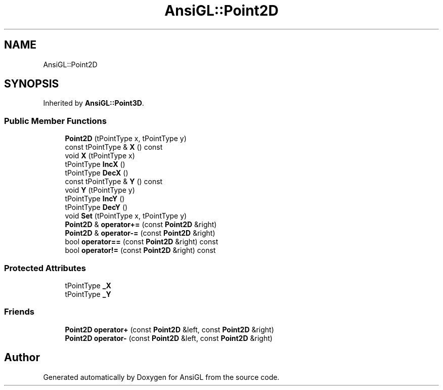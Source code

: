 .TH "AnsiGL::Point2D" 3 "Sun Jun 7 2020" "Version v0.2" "AnsiGL" \" -*- nroff -*-
.ad l
.nh
.SH NAME
AnsiGL::Point2D
.SH SYNOPSIS
.br
.PP
.PP
Inherited by \fBAnsiGL::Point3D\fP\&.
.SS "Public Member Functions"

.in +1c
.ti -1c
.RI "\fBPoint2D\fP (tPointType x, tPointType y)"
.br
.ti -1c
.RI "const tPointType & \fBX\fP () const"
.br
.ti -1c
.RI "void \fBX\fP (tPointType x)"
.br
.ti -1c
.RI "tPointType \fBIncX\fP ()"
.br
.ti -1c
.RI "tPointType \fBDecX\fP ()"
.br
.ti -1c
.RI "const tPointType & \fBY\fP () const"
.br
.ti -1c
.RI "void \fBY\fP (tPointType y)"
.br
.ti -1c
.RI "tPointType \fBIncY\fP ()"
.br
.ti -1c
.RI "tPointType \fBDecY\fP ()"
.br
.ti -1c
.RI "void \fBSet\fP (tPointType x, tPointType y)"
.br
.ti -1c
.RI "\fBPoint2D\fP & \fBoperator+=\fP (const \fBPoint2D\fP &right)"
.br
.ti -1c
.RI "\fBPoint2D\fP & \fBoperator\-=\fP (const \fBPoint2D\fP &right)"
.br
.ti -1c
.RI "bool \fBoperator==\fP (const \fBPoint2D\fP &right) const"
.br
.ti -1c
.RI "bool \fBoperator!=\fP (const \fBPoint2D\fP &right) const"
.br
.in -1c
.SS "Protected Attributes"

.in +1c
.ti -1c
.RI "tPointType \fB_X\fP"
.br
.ti -1c
.RI "tPointType \fB_Y\fP"
.br
.in -1c
.SS "Friends"

.in +1c
.ti -1c
.RI "\fBPoint2D\fP \fBoperator+\fP (const \fBPoint2D\fP &left, const \fBPoint2D\fP &right)"
.br
.ti -1c
.RI "\fBPoint2D\fP \fBoperator\-\fP (const \fBPoint2D\fP &left, const \fBPoint2D\fP &right)"
.br
.in -1c

.SH "Author"
.PP 
Generated automatically by Doxygen for AnsiGL from the source code\&.

